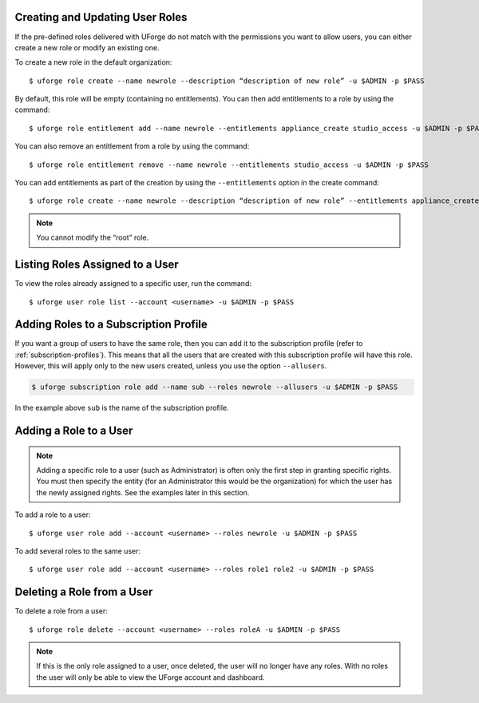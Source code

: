.. Copyright 2016 FUJITSU LIMITED

.. _create-roles:

Creating and Updating User Roles
--------------------------------

If the pre-defined roles delivered with UForge do not match with the permissions you want to allow users, you can either create a new role or modify an existing one.

To create a new role in the default organization::

	$ uforge role create --name newrole --description “description of new role” -u $ADMIN -p $PASS

By default, this role will be empty (containing no entitlements).  You can then add entitlements to a role by using the command::

	$ uforge role entitlement add --name newrole --entitlements appliance_create studio_access -u $ADMIN -p $PASS

You can also remove an entitlement from a role by using the command::

	$ uforge role entitlement remove --name newrole --entitlements studio_access -u $ADMIN -p $PASS

You can add entitlements as part of the creation by using the ``--entitlements`` option in the create command::

	$ uforge role create --name newrole --description “description of new role” --entitlements appliance_create studio_access -u $ADMIN -p $PASS

.. note:: You cannot modify the “root” role.


Listing Roles Assigned to a User
--------------------------------

To view the roles already assigned to a specific user, run the command::

	$ uforge user role list --account <username> -u $ADMIN -p $PASS


Adding Roles to a Subscription Profile
--------------------------------------

If you want a group of users to have the same role, then you can add it to the subscription profile (refer to :ref:`subscription-profiles`). This means that all the users that are created with this subscription profile will have this role. However, this will apply only to the new users created, unless you use the option ``--allusers``.

.. code-block:: shell

	$ uforge subscription role add --name sub --roles newrole --allusers -u $ADMIN -p $PASS

In the example above ``sub`` is the name of the subscription profile.


.. _add-roles:

Adding a Role to a User
-----------------------

.. note:: Adding a specific role to a user (such as Administrator) is often only the first step in granting specific  rights. You must then specify the entity (for an Administrator this would be the organization) for which the user has the newly assigned rights. See the examples later in this section.

To add a role to a user::

	$ uforge user role add --account <username> --roles newrole -u $ADMIN -p $PASS

To add several roles to the same user::

	$ uforge user role add --account <username> --roles role1 role2 -u $ADMIN -p $PASS

.. _delete-roles:

Deleting a Role from a User
---------------------------

To delete a role from a user::

	$ uforge role delete --account <username> --roles roleA -u $ADMIN -p $PASS

.. note:: If this is the only role assigned to a user, once deleted, the user will no longer have any roles. With no roles the user will only be able to view the UForge account and dashboard.
